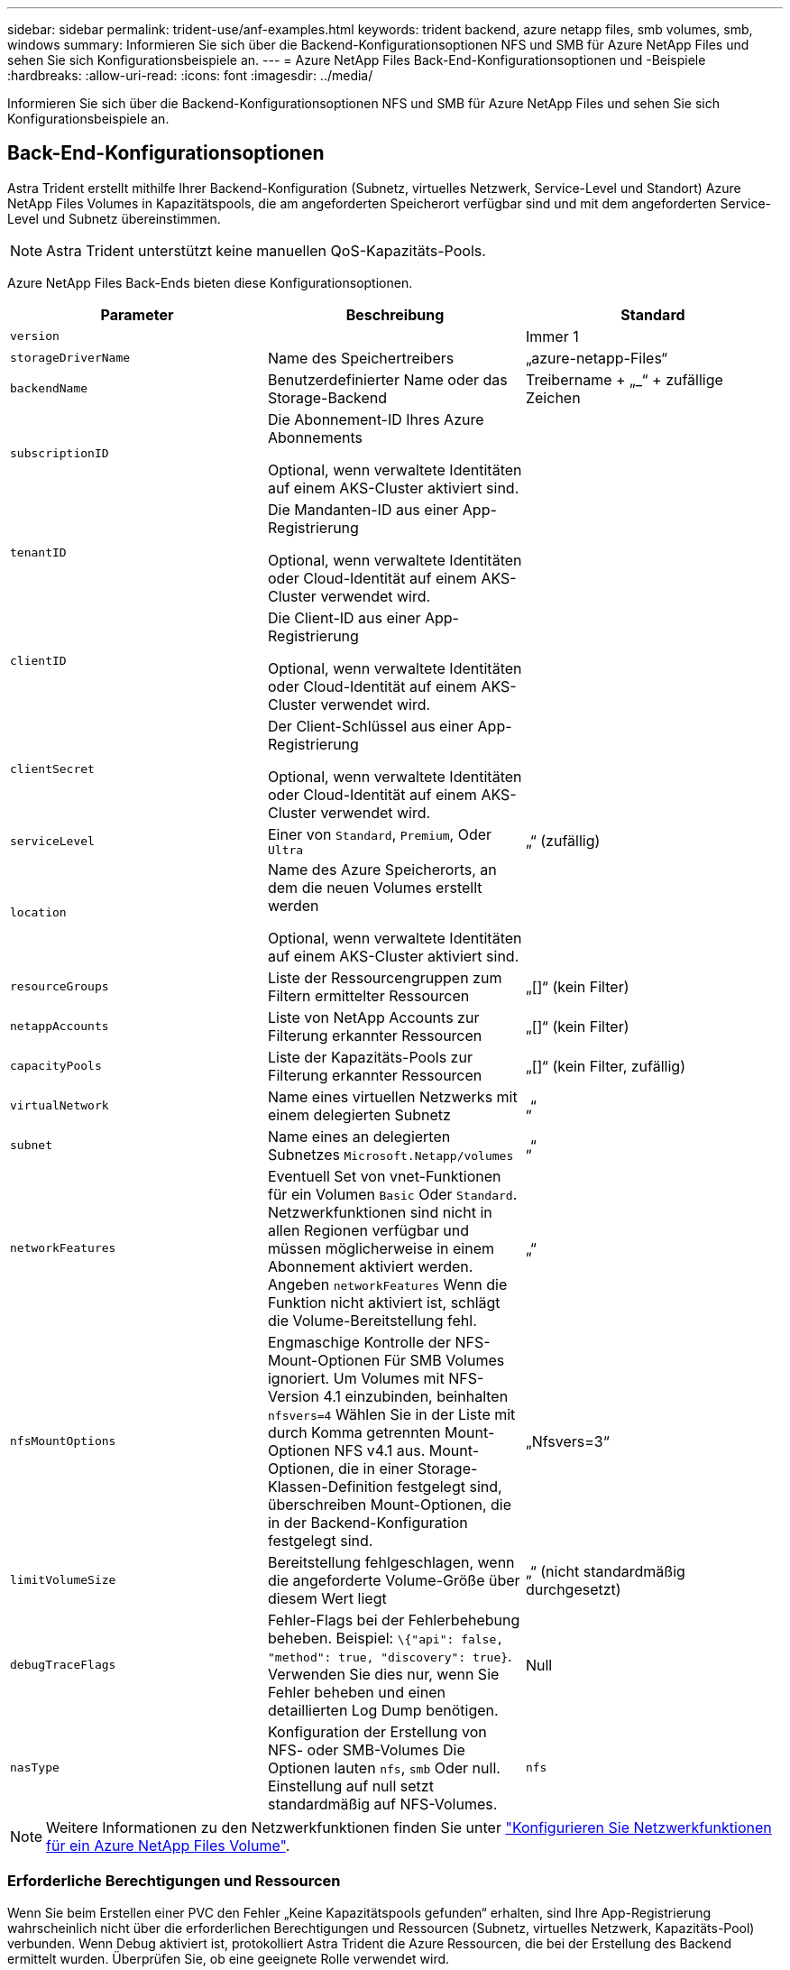 ---
sidebar: sidebar 
permalink: trident-use/anf-examples.html 
keywords: trident backend, azure netapp files, smb volumes, smb, windows 
summary: Informieren Sie sich über die Backend-Konfigurationsoptionen NFS und SMB für Azure NetApp Files und sehen Sie sich Konfigurationsbeispiele an. 
---
= Azure NetApp Files Back-End-Konfigurationsoptionen und -Beispiele
:hardbreaks:
:allow-uri-read: 
:icons: font
:imagesdir: ../media/


[role="lead"]
Informieren Sie sich über die Backend-Konfigurationsoptionen NFS und SMB für Azure NetApp Files und sehen Sie sich Konfigurationsbeispiele an.



== Back-End-Konfigurationsoptionen

Astra Trident erstellt mithilfe Ihrer Backend-Konfiguration (Subnetz, virtuelles Netzwerk, Service-Level und Standort) Azure NetApp Files Volumes in Kapazitätspools, die am angeforderten Speicherort verfügbar sind und mit dem angeforderten Service-Level und Subnetz übereinstimmen.


NOTE: Astra Trident unterstützt keine manuellen QoS-Kapazitäts-Pools.

Azure NetApp Files Back-Ends bieten diese Konfigurationsoptionen.

[cols="3"]
|===
| Parameter | Beschreibung | Standard 


| `version` |  | Immer 1 


| `storageDriverName` | Name des Speichertreibers | „azure-netapp-Files“ 


| `backendName` | Benutzerdefinierter Name oder das Storage-Backend | Treibername + „_“ + zufällige Zeichen 


| `subscriptionID` | Die Abonnement-ID Ihres Azure Abonnements

Optional, wenn verwaltete Identitäten auf einem AKS-Cluster aktiviert sind. |  


| `tenantID` | Die Mandanten-ID aus einer App-Registrierung

Optional, wenn verwaltete Identitäten oder Cloud-Identität auf einem AKS-Cluster verwendet wird. |  


| `clientID` | Die Client-ID aus einer App-Registrierung

Optional, wenn verwaltete Identitäten oder Cloud-Identität auf einem AKS-Cluster verwendet wird. |  


| `clientSecret` | Der Client-Schlüssel aus einer App-Registrierung

Optional, wenn verwaltete Identitäten oder Cloud-Identität auf einem AKS-Cluster verwendet wird. |  


| `serviceLevel` | Einer von `Standard`, `Premium`, Oder `Ultra` | „“ (zufällig) 


| `location` | Name des Azure Speicherorts, an dem die neuen Volumes erstellt werden

Optional, wenn verwaltete Identitäten auf einem AKS-Cluster aktiviert sind. |  


| `resourceGroups` | Liste der Ressourcengruppen zum Filtern ermittelter Ressourcen | „[]“ (kein Filter) 


| `netappAccounts` | Liste von NetApp Accounts zur Filterung erkannter Ressourcen | „[]“ (kein Filter) 


| `capacityPools` | Liste der Kapazitäts-Pools zur Filterung erkannter Ressourcen | „[]“ (kein Filter, zufällig) 


| `virtualNetwork` | Name eines virtuellen Netzwerks mit einem delegierten Subnetz | „“ 


| `subnet` | Name eines an delegierten Subnetzes `Microsoft.Netapp/volumes` | „“ 


| `networkFeatures` | Eventuell Set von vnet-Funktionen für ein Volumen `Basic` Oder `Standard`. Netzwerkfunktionen sind nicht in allen Regionen verfügbar und müssen möglicherweise in einem Abonnement aktiviert werden. Angeben  `networkFeatures` Wenn die Funktion nicht aktiviert ist, schlägt die Volume-Bereitstellung fehl. | „“ 


| `nfsMountOptions` | Engmaschige Kontrolle der NFS-Mount-Optionen Für SMB Volumes ignoriert. Um Volumes mit NFS-Version 4.1 einzubinden, beinhalten  `nfsvers=4` Wählen Sie in der Liste mit durch Komma getrennten Mount-Optionen NFS v4.1 aus. Mount-Optionen, die in einer Storage-Klassen-Definition festgelegt sind, überschreiben Mount-Optionen, die in der Backend-Konfiguration festgelegt sind. | „Nfsvers=3“ 


| `limitVolumeSize` | Bereitstellung fehlgeschlagen, wenn die angeforderte Volume-Größe über diesem Wert liegt | „“ (nicht standardmäßig durchgesetzt) 


| `debugTraceFlags` | Fehler-Flags bei der Fehlerbehebung beheben. Beispiel: `\{"api": false, "method": true, "discovery": true}`. Verwenden Sie dies nur, wenn Sie Fehler beheben und einen detaillierten Log Dump benötigen. | Null 


| `nasType` | Konfiguration der Erstellung von NFS- oder SMB-Volumes Die Optionen lauten `nfs`, `smb` Oder null. Einstellung auf null setzt standardmäßig auf NFS-Volumes. | `nfs` 
|===

NOTE: Weitere Informationen zu den Netzwerkfunktionen finden Sie unter link:https://docs.microsoft.com/en-us/azure/azure-netapp-files/configure-network-features["Konfigurieren Sie Netzwerkfunktionen für ein Azure NetApp Files Volume"^].



=== Erforderliche Berechtigungen und Ressourcen

Wenn Sie beim Erstellen einer PVC den Fehler „Keine Kapazitätspools gefunden“ erhalten, sind Ihre App-Registrierung wahrscheinlich nicht über die erforderlichen Berechtigungen und Ressourcen (Subnetz, virtuelles Netzwerk, Kapazitäts-Pool) verbunden. Wenn Debug aktiviert ist, protokolliert Astra Trident die Azure Ressourcen, die bei der Erstellung des Backend ermittelt wurden. Überprüfen Sie, ob eine geeignete Rolle verwendet wird.

Die Werte für `resourceGroups`, `netappAccounts`, `capacityPools`, `virtualNetwork`, und `subnet` Kann mit kurzen oder vollqualifizierten Namen angegeben werden. In den meisten Fällen werden vollqualifizierte Namen empfohlen, da kurze Namen mehrere Ressourcen mit demselben Namen entsprechen können.

Der `resourceGroups`, `netappAccounts`, und `capacityPools` Werte sind Filter, die die ermittelten Ressourcen auf die in diesem Storage-Back-End verfügbaren Personen beschränken und in beliebiger Kombination angegeben werden können. Vollqualifizierte Namen folgen diesem Format:

[cols="2"]
|===
| Typ | Formatieren 


| Ressourcengruppe | <Ressourcengruppe> 


| NetApp Konto | <Resource Group>/<netapp Account> 


| Kapazitäts-Pool | <Resource Group>/<netapp Account>/<Capacity Pool> 


| Virtuelles Netzwerk | <Ressourcengruppe>/<virtuelles Netzwerk> 


| Subnetz | <Ressourcengruppe>/<virtuelles Netzwerk>/<Subnetz> 
|===


=== Volume-Provisionierung

Sie können die standardmäßige Volume-Bereitstellung steuern, indem Sie die folgenden Optionen in einem speziellen Abschnitt der Konfigurationsdatei angeben. Siehe <<Beispielkonfigurationen>> Entsprechende Details.

[cols=",,"]
|===
| Parameter | Beschreibung | Standard 


| `exportRule` | Exportregeln für neue Volumes
`exportRule` Muss eine kommagetrennte Liste beliebiger Kombinationen von IPv4-Adressen oder IPv4-Subnetzen in CIDR-Notation sein. Für SMB Volumes ignoriert. | „0.0.0.0/0“ 


| `snapshotDir` | Steuert die Sichtbarkeit des .Snapshot-Verzeichnisses | „Falsch“ 


| `size` | Die Standardgröße der neuen Volumes | „100 GB“ 


| `unixPermissions` | die unix-Berechtigungen neuer Volumes (4 Oktal-Ziffern). Für SMB Volumes ignoriert. | „“ (Vorschau-Funktion, erfordert Whitelisting im Abonnement) 
|===


== Beispielkonfigurationen

Die folgenden Beispiele zeigen grundlegende Konfigurationen, bei denen die meisten Parameter standardmäßig belassen werden. Dies ist der einfachste Weg, ein Backend zu definieren.

.Minimalkonfiguration
[%collapsible]
====
Dies ist die absolute minimale Backend-Konfiguration. Mit dieser Konfiguration erkennt Astra Trident alle NetApp-Konten, Kapazitätspools und Subnetze, die an Azure NetApp Files am konfigurierten Standort delegiert wurden. Zudem werden neue Volumes zufällig in einem dieser Pools und Subnetze platziert. Weil `nasType` Wird weggelassen, das `nfs` Standard gilt und das Backend wird für NFS-Volumes bereitgestellt.

Diese Konfiguration ist ideal, wenn Sie gerade erst mit Azure NetApp Files beginnen und Dinge ausprobieren möchten, aber in der Praxis möchten Sie einen zusätzlichen Umfang für die bereitgestellten Volumes angeben.

[listing]
----
---
version: 1
storageDriverName: azure-netapp-files
subscriptionID: 9f87c765-4774-fake-ae98-a721add45451
tenantID: 68e4f836-edc1-fake-bff9-b2d865ee56cf
clientID: dd043f63-bf8e-fake-8076-8de91e5713aa
clientSecret: SECRET
location: eastus
----
====
.Verwaltete Identitäten für AKS
[%collapsible]
====
Diese Backend-Konfiguration unterlässt `subscriptionID`, `tenantID`, `clientID`, und `clientSecret`, Die bei der Verwendung von verwalteten Identitäten optional sind.

[listing]
----
apiVersion: trident.netapp.io/v1
kind: TridentBackendConfig
metadata:
  name: backend-tbc-anf-1
  namespace: trident
spec:
  version: 1
  storageDriverName: azure-netapp-files
  capacityPools: ["ultra-pool"]
  resourceGroups: ["aks-ami-eastus-rg"]
  netappAccounts: ["smb-na"]
  virtualNetwork: eastus-prod-vnet
  subnet: eastus-anf-subnet
----
====
.Cloud-Identität für AKS
[%collapsible]
====
Diese Backend-Konfiguration unterlässt `tenantID`, `clientID`, und `clientSecret`, Die bei Verwendung einer Cloud-Identität optional sind.

[listing]
----
apiVersion: trident.netapp.io/v1
kind: TridentBackendConfig
metadata:
  name: backend-tbc-anf-1
  namespace: trident
spec:
  version: 1
  storageDriverName: azure-netapp-files
  capacityPools: ["ultra-pool"]
  resourceGroups: ["aks-ami-eastus-rg"]
  netappAccounts: ["smb-na"]
  virtualNetwork: eastus-prod-vnet
  subnet: eastus-anf-subnet
  location: eastus
  subscriptionID: 9f87c765-4774-fake-ae98-a721add45451
----
====
.Spezifische Service-Level-Konfiguration mit Filtern nach Kapazitäts-Pools
[%collapsible]
====
Bei dieser Back-End-Konfiguration werden Volumes in Azure platziert `eastus` Standort in einem `Ultra` Kapazitäts-Pool: Astra Trident erkennt automatisch alle an Azure NetApp Files delegierten Subnetze an diesem Standort und platziert ein neues Volume zufällig in einem davon.

[listing]
----
---
version: 1
storageDriverName: azure-netapp-files
subscriptionID: 9f87c765-4774-fake-ae98-a721add45451
tenantID: 68e4f836-edc1-fake-bff9-b2d865ee56cf
clientID: dd043f63-bf8e-fake-8076-8de91e5713aa
clientSecret: SECRET
location: eastus
serviceLevel: Ultra
capacityPools:
- application-group-1/account-1/ultra-1
- application-group-1/account-1/ultra-2
----
====
.Erweiterte Konfiguration
[%collapsible]
====
Diese Back-End-Konfiguration reduziert den Umfang der Volume-Platzierung auf ein einzelnes Subnetz und ändert auch einige Standardwerte für die Volume-Bereitstellung.

[listing]
----
---
version: 1
storageDriverName: azure-netapp-files
subscriptionID: 9f87c765-4774-fake-ae98-a721add45451
tenantID: 68e4f836-edc1-fake-bff9-b2d865ee56cf
clientID: dd043f63-bf8e-fake-8076-8de91e5713aa
clientSecret: SECRET
location: eastus
serviceLevel: Ultra
capacityPools:
- application-group-1/account-1/ultra-1
- application-group-1/account-1/ultra-2
virtualNetwork: my-virtual-network
subnet: my-subnet
networkFeatures: Standard
nfsMountOptions: vers=3,proto=tcp,timeo=600
limitVolumeSize: 500Gi
defaults:
  exportRule: 10.0.0.0/24,10.0.1.0/24,10.0.2.100
  snapshotDir: 'true'
  size: 200Gi
  unixPermissions: '0777'

----
====
.Konfiguration des virtuellen Pools
[%collapsible]
====
Diese Back-End-Konfiguration definiert mehrere Storage-Pools in einer einzelnen Datei. Dies ist nützlich, wenn Sie über mehrere Kapazitäts-Pools verfügen, die unterschiedliche Service-Level unterstützen, und Sie Storage-Klassen in Kubernetes erstellen möchten, die diese unterstützen. Virtuelle Pool-Labels wurden verwendet, um die Pools basierend auf zu differenzieren `performance`.

[listing]
----
---
version: 1
storageDriverName: azure-netapp-files
subscriptionID: 9f87c765-4774-fake-ae98-a721add45451
tenantID: 68e4f836-edc1-fake-bff9-b2d865ee56cf
clientID: dd043f63-bf8e-fake-8076-8de91e5713aa
clientSecret: SECRET
location: eastus
resourceGroups:
- application-group-1
networkFeatures: Basic
nfsMountOptions: vers=3,proto=tcp,timeo=600
labels:
  cloud: azure
storage:
- labels:
    performance: gold
  serviceLevel: Ultra
  capacityPools:
  - ultra-1
  - ultra-2
  networkFeatures: Standard
- labels:
    performance: silver
  serviceLevel: Premium
  capacityPools:
  - premium-1
- labels:
    performance: bronze
  serviceLevel: Standard
  capacityPools:
  - standard-1
  - standard-2

----
====


== Definitionen der Storage-Klassen

Im Folgenden `StorageClass` Definitionen beziehen sich auf die oben genannten Speicherpools.



=== Beispieldefinitionen mit `parameter.selector` Feld

Wird Verwendet `parameter.selector` Sie können für jedes angeben `StorageClass` Der virtuelle Pool, der zum Hosten eines Volumes genutzt wird. Im Volume werden die Aspekte definiert, die im ausgewählten Pool definiert sind.

[listing]
----
apiVersion: storage.k8s.io/v1
kind: StorageClass
metadata:
  name: gold
provisioner: csi.trident.netapp.io
parameters:
  selector: "performance=gold"
allowVolumeExpansion: true
---
apiVersion: storage.k8s.io/v1
kind: StorageClass
metadata:
  name: silver
provisioner: csi.trident.netapp.io
parameters:
  selector: "performance=silver"
allowVolumeExpansion: true
---
apiVersion: storage.k8s.io/v1
kind: StorageClass
metadata:
  name: bronze
provisioner: csi.trident.netapp.io
parameters:
  selector: "performance=bronze"
allowVolumeExpansion: true
----


=== Beispieldefinitionen für SMB Volumes

Wird Verwendet `nasType`, `node-stage-secret-name`, und  `node-stage-secret-namespace`, Sie können ein SMB-Volume angeben und die erforderlichen Active Directory-Anmeldeinformationen angeben.

.Grundkonfiguration im Standard-Namespace
[%collapsible]
====
[listing]
----
apiVersion: storage.k8s.io/v1
kind: StorageClass
metadata:
  name: anf-sc-smb
provisioner: csi.trident.netapp.io
parameters:
  backendType: "azure-netapp-files"
  trident.netapp.io/nasType: "smb"
  csi.storage.k8s.io/node-stage-secret-name: "smbcreds"
  csi.storage.k8s.io/node-stage-secret-namespace: "default"

----
====
.Verschiedene Schlüssel pro Namespace verwenden
[%collapsible]
====
[listing]
----
apiVersion: storage.k8s.io/v1
kind: StorageClass
metadata:
  name: anf-sc-smb
provisioner: csi.trident.netapp.io
parameters:
  backendType: "azure-netapp-files"
  trident.netapp.io/nasType: "smb"
  csi.storage.k8s.io/node-stage-secret-name: "smbcreds"
  csi.storage.k8s.io/node-stage-secret-namespace: ${pvc.namespace}
----
====
.Verschiedene Geheimnisse pro Band verwenden
[%collapsible]
====
[listing]
----
apiVersion: storage.k8s.io/v1
kind: StorageClass
metadata:
  name: anf-sc-smb
provisioner: csi.trident.netapp.io
parameters:
  backendType: "azure-netapp-files"
  trident.netapp.io/nasType: "smb"
  csi.storage.k8s.io/node-stage-secret-name: ${pvc.name}
  csi.storage.k8s.io/node-stage-secret-namespace: ${pvc.namespace}
----
====

NOTE: `nasType: smb` Filter für Pools, die SMB-Volumes unterstützen `nasType: nfs` Oder `nasType: null` Filter für NFS Pools.



== Erstellen Sie das Backend

Führen Sie nach dem Erstellen der Back-End-Konfigurationsdatei den folgenden Befehl aus:

[listing]
----
tridentctl create backend -f <backend-file>
----
Wenn die Backend-Erstellung fehlschlägt, ist mit der Back-End-Konfiguration ein Fehler aufgetreten. Sie können die Protokolle zur Bestimmung der Ursache anzeigen, indem Sie den folgenden Befehl ausführen:

[listing]
----
tridentctl logs
----
Nachdem Sie das Problem mit der Konfigurationsdatei identifiziert und korrigiert haben, können Sie den Befehl „Erstellen“ erneut ausführen.
